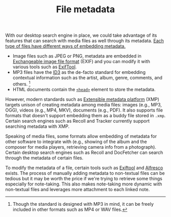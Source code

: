 #+TITLE: File metadata


With our desktop search engine in place, we could take advantage of its features that can search with media files as well through its metadata.
[[https://en.wikipedia.org/wiki/Metadata][Each type of files have different ways of embedding metadata.]]

- Image files such as JPEG or PNG, metadata are embedded in [[https://wikipedia.org/wiki/Exchangeable_image_file_format][Exchangeable image file format]] (EXIF) and you can modify it with various tools such as [[http://owl.phy.queensu.ca/~phil/exiftool/][ExifTool]].
- MP3 files have the [[https://en.wikipedia.org/wiki/ID3][ID3]] as the de-facto standard for embedding contextual information such as the artist, album, genre, comments, and others. [fn:: Though the standard is designed with MP3 in mind, it can be freely included in other formats such as MP4 or WAV files.]
- HTML documents contain the [[https://developer.mozilla.org/en-US/docs/Learn/HTML/Introduction_to_HTML/The_head_metadata_in_HTML][~<head>~]] element to store the metadata.

However, modern standards such as [[https://fr.wikipedia.org/wiki/Extensible_Metadata_Platform][Extensible metadata platform]] (XMP) targets unison of creating metadata among media files: images (e.g., MP3, OGG), videos (e.g., MP4, MKV), documents (e.g., PDF).
It also supports file formats that doesn't support embedding them as a buddy file stored in ~.xmp~.
Certain search engines such as Recoll and Tracker currently support searching metadata with XMP.

Speaking of media files, some formats allow embedding of metadata for other software to integrate with (e.g., showing of the album and the composer for media players, retrieving camera info from a photograph).
Certain desktop search engines such as Recoll and DocFetcher can search through the metadata of certain files.

To modify the metadata of a file, certain tools such as [[https://exiftool.org/][Exiftool]] and [[https://www.alfresco.com/][Alfresco]] exists.
The process of manually adding metadata to non-textual files can be tedious but it may be worth the price if we're trying to retrieve some things especially for note-taking.
This also makes note-taking more dynamic with non-textual files and leverages more attachment to each linked note.
